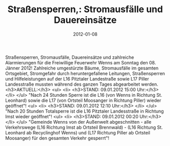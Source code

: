 #+TITLE: Straßensperren,: Stromausfälle und Dauereinsätze
#+DATE: 2012-01-08
#+FACEBOOK_URL: 

Straßensperren, Stromausfälle, Dauereinsätze und zahlreiche Alarmierungen für die Freiwillige Feuerwehr Wenns am Sonntag den 08. Jänner 2012! Zahlreiche umgestürzte Bäume, Stromausfälle im gesamten Ortsgebiet, Stromgefahr durch heruntergefallene Leitungen, Straßensperren und Hilfeleistungen auf der L16 Pitztaler Landestraße sowie L17 Piller Landesstraße mussten während des ganzen Tages abgearbeitet werden.
<h3>AKTUELL:</h3>
<ul>
<li>
<h3>STAND: 09.01.2012 15:00 Uhr:</h3>
</li>
</ul>
"Nach 24 Stunden Sperre ist die L16 (von Wenns in Richtung St. Leonhard) sowie die L17 (von Ortsteil Moosanger in Richtung Piller) wieder geöffnet"!
<ul>
<li>
<h3>STAND: 09.01.2012 12:10 Uhr:</h3>
</li>
</ul>
"Nach 20 Stunden Totalsperre ist die L16 Pitztaler Landesstraße in Richtung Imst wieder geöffnet"!
<ul>
<li>
<h3>STAND: 09.01.2012 00:20 Uhr:</h3>
</li>
</ul>
"Gemeinde Wenns von der Außenwelt abgeschnitten - alle Verkehrswege (L16 Richtung Imst ab Ortsteil Brennwald) - (L16 Richtung St. Leonhard ab Recyclinghof Wenns) und (L17 Richtung Piller ab Ortsteil Moosanger) für den gesamten Verkehr gesperrt"!
